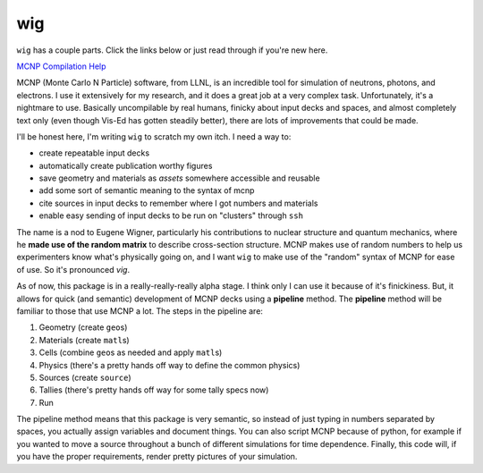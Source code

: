 wig
===

``wig`` has a couple parts. Click the links below or just read through
if you're new here.

`MCNP Compilation Help <mcnp_compilation>`__

|image1| |image2| |image3|

MCNP (Monte Carlo N Particle) software, from LLNL, is an incredible tool
for simulation of neutrons, photons, and electrons. I use it extensively
for my research, and it does a great job at a very complex task.
Unfortunately, it's a nightmare to use. Basically uncompilable by real
humans, finicky about input decks and spaces, and almost completely text
only (even though Vis-Ed has gotten steadily better), there are lots of
improvements that could be made.

I'll be honest here, I'm writing ``wig`` to scratch my own itch. I need
a way to:

-  create repeatable input decks
-  automatically create publication worthy figures
-  save geometry and materials as *assets* somewhere accessible and
   reusable
-  add some sort of semantic meaning to the syntax of mcnp
-  cite sources in input decks to remember where I got numbers and
   materials
-  enable easy sending of input decks to be run on "clusters" through
   ``ssh``

The name is a nod to Eugene Wigner, particularly his contributions to
nuclear structure and quantum mechanics, where he **made use of the
random matrix** to describe cross-section structure. MCNP makes use of
random numbers to help us experimenters know what's physically going on,
and I want ``wig`` to make use of the "random" syntax of MCNP for ease
of use. So it's pronounced *vig*.

As of now, this package is in a really-really-really alpha stage. I
think only I can use it because of it's finickiness. But, it allows for
quick (and semantic) development of MCNP decks using a **pipeline**
method. The **pipeline** method will be familiar to those that use MCNP
a lot. The steps in the pipeline are:

1. Geometry (create ``geo``\ s)
2. Materials (create ``matl``\ s)
3. Cells (combine ``geo``\ s as needed and apply ``matl``\ s)
4. Physics (there's a pretty hands off way to define the common physics)
5. Sources (create ``source``)
6. Tallies (there's pretty hands off way for some tally specs now)
7. Run

The pipeline method means that this package is very semantic, so instead
of just typing in numbers separated by spaces, you actually assign
variables and document things. You can also script MCNP because of
python, for example if you wanted to move a source throughout a bunch of
different simulations for time dependence. Finally, this code will, if
you have the proper requirements, render pretty pictures of your
simulation.

.. |image1| image:: _static/brender_01.png
   :height: 320px
.. |image2| image:: _static/eal_threshold_test_cutaway.png
   :width: 320px
.. |image3| image:: _static/eal_threshold_test_setup.png
   :width: 320px
